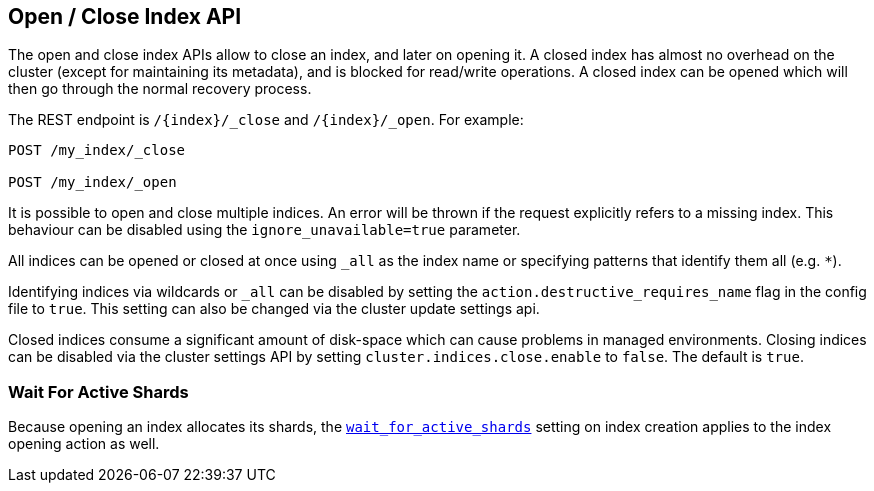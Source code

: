 [[indices-open-close]]
== Open / Close Index API

The open and close index APIs allow to close an index, and later on
opening it. A closed index has almost no overhead on the cluster (except
for maintaining its metadata), and is blocked for read/write operations.
A closed index can be opened which will then go through the normal
recovery process.

The REST endpoint is `/{index}/_close` and `/{index}/_open`. For
example:

[source,js]
--------------------------------------------------
POST /my_index/_close

POST /my_index/_open
--------------------------------------------------
// CONSOLE
// TEST[s/^/PUT my_index\n/]

It is possible to open and close multiple indices. An error will be thrown
if the request explicitly refers to a missing index. This behaviour can be
disabled using the `ignore_unavailable=true` parameter.

All indices can be opened or closed at once using `_all` as the index name
or specifying patterns that identify them all (e.g. `*`).

Identifying indices via wildcards or `_all` can be disabled by setting the
`action.destructive_requires_name` flag in the config file to `true`.
This setting can also be changed via the cluster update settings api.

Closed indices consume a significant amount of disk-space which can cause problems in managed environments. Closing indices can be disabled via the cluster settings
API by setting `cluster.indices.close.enable` to `false`. The default is `true`.

[float]
=== Wait For Active Shards

Because opening an index allocates its shards, the
<<create-index-wait-for-active-shards,`wait_for_active_shards`>> setting on
index creation applies to the index opening action as well.
